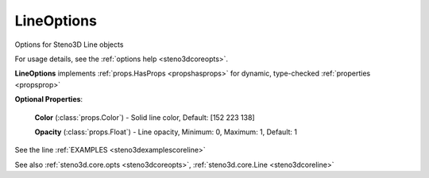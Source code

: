 .. _steno3dcoreoptslineoptions:

LineOptions
===========

.. class:: steno3d.core.opts.LineOptions

Options for Steno3D Line objects

For usage details, see the :ref:`options help <steno3dcoreopts>`.

**LineOptions** implements :ref:`props.HasProps <propshasprops>` for dynamic, type-checked :ref:`properties <propsprop>`

**Optional Properties**:

    **Color** (:class:`props.Color`) - Solid line color, Default: [152 223 138]

    **Opacity** (:class:`props.Float`) - Line opacity, Minimum: 0, Maximum: 1, Default: 1



See the line :ref:`EXAMPLES <steno3dexamplescoreline>`

See also :ref:`steno3d.core.opts <steno3dcoreopts>`, :ref:`steno3d.core.Line <steno3dcoreline>`

